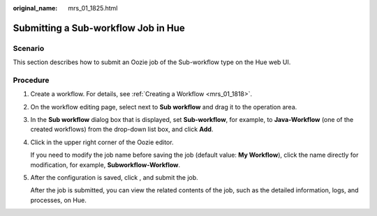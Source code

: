 :original_name: mrs_01_1825.html

.. _mrs_01_1825:

Submitting a Sub-workflow Job in Hue
====================================

Scenario
--------

This section describes how to submit an Oozie job of the Sub-workflow type on the Hue web UI.

Procedure
---------

#. Create a workflow. For details, see :ref:`Creating a Workflow <mrs_01_1818>`.

#. On the workflow editing page, select |image1| next to **Sub workflow** and drag it to the operation area.

#. In the **Sub workflow** dialog box that is displayed, set **Sub-workflow**, for example, to **Java-Workflow** (one of the created workflows) from the drop-down list box, and click **Add**.

#. Click |image2| in the upper right corner of the Oozie editor.

   If you need to modify the job name before saving the job (default value: **My Workflow**), click the name directly for modification, for example, **Subworkflow-Workflow**.

#. After the configuration is saved, click |image3|, and submit the job.

   After the job is submitted, you can view the related contents of the job, such as the detailed information, logs, and processes, on Hue.

.. |image1| image:: /_static/images/en-us_image_0000001295740164.jpg
.. |image2| image:: /_static/images/en-us_image_0000001349059809.png
.. |image3| image:: /_static/images/en-us_image_0000001296219596.jpg
